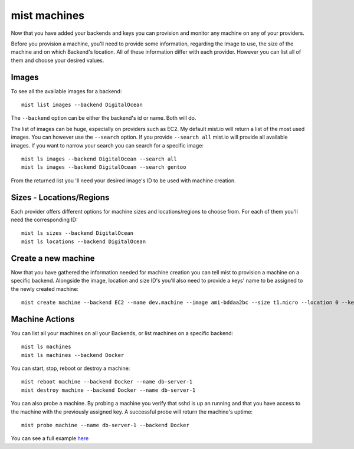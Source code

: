 mist machines
*************
Now that you have added your backends and keys you can provision and monitor any machine on any of your providers.

Before you provision a machine, you'll need to provide some information, regarding the Image to use, the size of the machine
and on which Backend's location. All of these information differ with each provider. However you can list all of them and choose your desired values.

Images
======
To see all the available images for a backend::

    mist list images --backend DigitalOcean

The ``--backend`` option can be either the backend's id or name. Both will do.

The list of images can be huge, especially on providers such as EC2. My default mist.io will return a list of the most
used images. You can however use the ``--search`` option. If you provide ``--search all`` mist.io will provide all
available images. If you want to narrow your search you can search for a specific image::

    mist ls images --backend DigitalOcean --search all
    mist ls images --backend DigitalOcean --search gentoo

From the returned list you 'll need your desired image's ID to be used with machine creation.

Sizes - Locations/Regions
=========================
Each provider offers different options for machine sizes and locations/regions to choose from. For each of them you'll
need the corresponding ID::

    mist ls sizes --backend DigitalOcean
    mist ls locations --backend DigitalOcean

Create a new machine
====================
Now that you have gathered the information needed for machine creation you can tell mist to provision a machine on a
specific backend. Alongside the image, location and size ID's you'll also need to provide a keys' name to be assigned to
the newly created machine::

    mist create machine --backend EC2 --name dev.machine --image ami-bddaa2bc --size t1.micro --location 0 --key MyKey

Machine Actions
===============
You can list all your machines on all your Backends, or list machines on a specific backend::

    mist ls machines
    mist ls machines --backend Docker
You can start, stop, reboot or destroy a machine::

    mist reboot machine --backend Docker --name db-server-1
    mist destroy machine --backend Docker --name db-server-1

You can also probe a machine. By probing a machine you verify that sshd is up an running and that you have access to the
machine with the previously assigned key. A successful probe will return the machine's uptime::

    mist probe machine --name db-server-1 --backend Docker


You can see a full example `here`_

.. _here: http://asciinema.org/a/11885